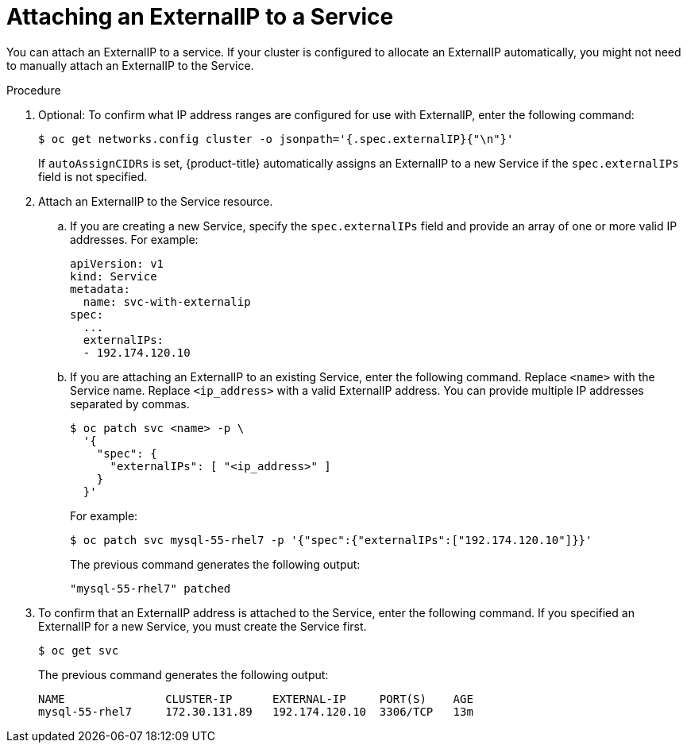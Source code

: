 // Module included in the following assemblies:
//
// * networking/configuring_ingress_cluster_traffic/configuring-ingress-cluster-traffic-service-external-ip.adoc

[id="nw-service-externalip-create_{context}"]
= Attaching an ExternalIP to a Service

You can attach an ExternalIP to a service. If your cluster is configured to allocate an ExternalIP automatically, you might not need to manually attach an ExternalIP to the Service.

.Procedure

. Optional: To confirm what IP address ranges are configured for use with ExternalIP, enter the following command:
+
[source,terminal]
----
$ oc get networks.config cluster -o jsonpath='{.spec.externalIP}{"\n"}'
----
+
If `autoAssignCIDRs` is set, {product-title} automatically assigns an ExternalIP to a new Service if the `spec.externalIPs` field is not specified.

. Attach an ExternalIP to the Service resource.

.. If you are creating a new Service, specify the `spec.externalIPs` field and provide an array of one or more valid IP addresses. For example:
+
[source,yaml]
----
apiVersion: v1
kind: Service
metadata:
  name: svc-with-externalip
spec:
  ...
  externalIPs:
  - 192.174.120.10
----

.. If you are attaching an ExternalIP to an existing Service, enter the following command. Replace `<name>` with the Service name. Replace `<ip_address>` with a valid ExternalIP address. You can provide multiple IP addresses separated by commas.
+
[source,terminal]
----
$ oc patch svc <name> -p \
  '{
    "spec": {
      "externalIPs": [ "<ip_address>" ]
    }
  }'
----
+
For example:
+
[source,terminal]
----
$ oc patch svc mysql-55-rhel7 -p '{"spec":{"externalIPs":["192.174.120.10"]}}'
----
+
The previous command generates the following output:
+
----
"mysql-55-rhel7" patched
----

. To confirm that an ExternalIP address is attached to the Service, enter the following command. If you specified an ExternalIP for a new Service, you must create the Service first.
+
[source,terminal]
----
$ oc get svc
----
+
The previous command generates the following output:
+
----
NAME               CLUSTER-IP      EXTERNAL-IP     PORT(S)    AGE
mysql-55-rhel7     172.30.131.89   192.174.120.10  3306/TCP   13m
----
